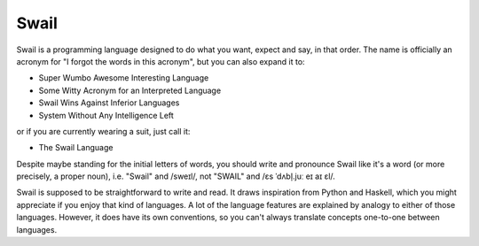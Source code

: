 Swail
"""""

Swail is a programming language designed to do what you want, expect and say,
in that order. The name is officially an acronym for "I forgot the words in
this acronym", but you can also expand it to:

* Super Wumbo Awesome Interesting Language
* Some Witty Acronym for an Interpreted Language
* Swail Wins Against Inferior Languages
* System Without Any Intelligence Left

or if you are currently wearing a suit, just call it:

* The Swail Language

Despite maybe standing for the initial letters of words, you should write and
pronounce Swail like it's a word (or more precisely, a proper noun), i.e.
"Swail" and /sweɪl/, not "SWAIL" and /ɛs ˈdʌbl̩.juː eɪ aɪ ɛl/.

Swail is supposed to be straightforward to write and read. It draws inspiration
from Python and Haskell, which you might appreciate if you enjoy that kind of
languages.  A lot of the language features are explained by analogy to either
of those languages. However, it does have its own conventions, so you can't
always translate concepts one-to-one between languages.
